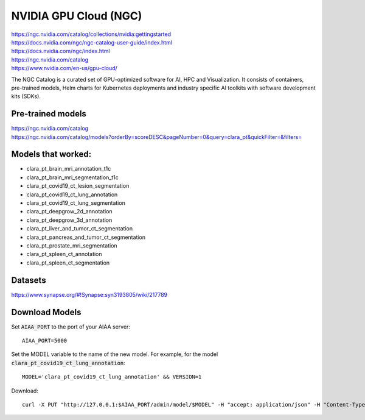 ======================
NVIDIA GPU Cloud (NGC)
======================

| https://ngc.nvidia.com/catalog/collections/nvidia:gettingstarted 
| https://docs.nvidia.com/ngc/ngc-catalog-user-guide/index.html 
| https://docs.nvidia.com/ngc/index.html 
| https://ngc.nvidia.com/catalog 
| https://www.nvidia.com/en-us/gpu-cloud/ 

The NGC Catalog is a curated set of GPU-optimized software for AI, HPC and Visualization. It consists of containers, pre-trained models, Helm charts for Kubernetes deployments and industry specific AI toolkits with software development kits (SDKs). 

Pre-trained models
==================

| https://ngc.nvidia.com/catalog 
| https://ngc.nvidia.com/catalog/models?orderBy=scoreDESC&pageNumber=0&query=clara_pt&quickFilter=&filters= 

Models that worked:
===================

* clara_pt_brain_mri_annotation_t1c
* clara_pt_brain_mri_segmentation_t1c
* clara_pt_covid19_ct_lesion_segmentation
* clara_pt_covid19_ct_lung_annotation
* clara_pt_covid19_ct_lung_segmentation
* clara_pt_deepgrow_2d_annotation
* clara_pt_deepgrow_3d_annotation
* clara_pt_liver_and_tumor_ct_segmentation
* clara_pt_pancreas_and_tumor_ct_segmentation
* clara_pt_prostate_mri_segmentation
* clara_pt_spleen_ct_annotation
* clara_pt_spleen_ct_segmentation


Datasets
========

https://www.synapse.org/#!Synapse:syn3193805/wiki/217789 


Download Models
===============

Set :code:`AIAA_PORT` to the port of your AIAA server::

   AIAA_PORT=5000

Set the MODEL variable to the name of the new model. For example, for the model :code:`clara_pt_covid19_ct_lung_annotation`::

   MODEL='clara_pt_covid19_ct_lung_annotation' && VERSION=1

Download::

   curl -X PUT "http://127.0.0.1:$AIAA_PORT/admin/model/$MODEL" -H "accept: application/json" -H "Content-Type: application/json" -d '{"path":"nvidia/med/'"$MODEL"'","version":"'"$VERSION"'"}' 
